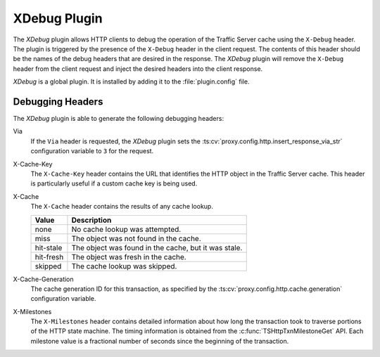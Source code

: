 .. _xdebug-plugin:

XDebug Plugin
*************

.. Licensed to the Apache Software Foundation (ASF) under one
   or more contributor license agreements.  See the NOTICE file
  distributed with this work for additional information
  regarding copyright ownership.  The ASF licenses this file
  to you under the Apache License, Version 2.0 (the
  "License"); you may not use this file except in compliance
  with the License.  You may obtain a copy of the License at

   http://www.apache.org/licenses/LICENSE-2.0

  Unless required by applicable law or agreed to in writing,
  software distributed under the License is distributed on an
  "AS IS" BASIS, WITHOUT WARRANTIES OR CONDITIONS OF ANY
  KIND, either express or implied.  See the License for the
  specific language governing permissions and limitations
  under the License.

The `XDebug` plugin allows HTTP clients to debug the operation of
the Traffic Server cache using the ``X-Debug`` header. The plugin
is triggered by the presence of the ``X-Debug`` header in the client
request. The contents of this header should be the names of the
debug headers that are desired in the response. The `XDebug` plugin
will remove the ``X-Debug`` header from the client request and
inject the desired headers into the client response.

`XDebug` is a global plugin. It is installed by adding it to the
:file:`plugin.config` file.

Debugging Headers
=================

The `XDebug` plugin is able to generate the following debugging headers:

Via
    If the ``Via`` header is requested, the `XDebug` plugin sets the
    :ts:cv:`proxy.config.http.insert_response_via_str` configuration variable
    to ``3`` for the request.

X-Cache-Key
    The ``X-Cache-Key`` header contains the URL that identifies the HTTP object in the
    Traffic Server cache. This header is particularly useful if a custom cache
    key is being used.

X-Cache
    The ``X-Cache`` header contains the results of any cache lookup.

    ==========  ===========
    Value       Description
    ==========  ===========
    none        No cache lookup was attempted.
    miss        The object was not found in the cache.
    hit-stale   The object was found in the cache, but it was stale.
    hit-fresh   The object was fresh in the cache.
    skipped     The cache lookup was skipped.
    ==========  ===========

X-Cache-Generation
  The cache generation ID for this transaction, as specified by the
  :ts:cv:`proxy.config.http.cache.generation` configuration variable.

X-Milestones
    The ``X-Milestones`` header contains detailed information about
    how long the transaction took to traverse portions of the HTTP
    state machine. The timing information is obtained from the
    :c:func:`TSHttpTxnMilestoneGet` API. Each milestone value is a
    fractional number of seconds since the beginning of the
    transaction.
